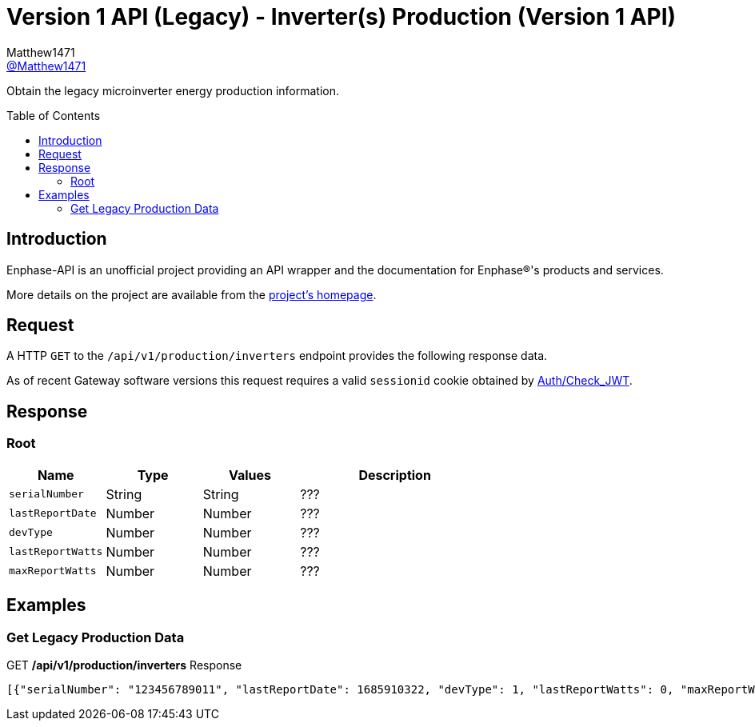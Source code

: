 = Version 1 API (Legacy) - Inverter(s) Production (Version 1 API)
:toc: preamble
Matthew1471 <https://github.com/matthew1471[@Matthew1471]>;

// Document Settings:

// Set the ID Prefix and ID Separators to be consistent with GitHub so links work irrespective of rendering platform. (https://docs.asciidoctor.org/asciidoc/latest/sections/id-prefix-and-separator/)
:idprefix:
:idseparator: -

// Any code blocks will be in JSON by default.
:source-language: json

ifndef::env-github[:icons: font]

// Set the admonitions to have icons (Github Emojis) if rendered on GitHub (https://blog.mrhaki.com/2016/06/awesome-asciidoctor-using-admonition.html).
ifdef::env-github[]
:status:
:caution-caption: :fire:
:important-caption: :exclamation:
:note-caption: :paperclip:
:tip-caption: :bulb:
:warning-caption: :warning:
endif::[]

// Document Variables:
:release-version: 1.0
:url-org: https://github.com/Matthew1471
:url-repo: {url-org}/Enphase-API
:url-contributors: {url-repo}/graphs/contributors

Obtain the legacy microinverter energy production information.

== Introduction

Enphase-API is an unofficial project providing an API wrapper and the documentation for Enphase(R)'s products and services.

More details on the project are available from the link:../../../../README.adoc[project's homepage].

== Request

A HTTP `GET` to the `/api/v1/production/inverters` endpoint provides the following response data.

As of recent Gateway software versions this request requires a valid `sessionid` cookie obtained by link:../../Auth/Check_JWT.adoc[Auth/Check_JWT].

== Response

=== Root

[cols="1,1,1,2", options="header"]
|===
|Name
|Type
|Values
|Description

|`serialNumber`
|String
|String
|???

|`lastReportDate`
|Number
|Number
|???

|`devType`
|Number
|Number
|???

|`lastReportWatts`
|Number
|Number
|???

|`maxReportWatts`
|Number
|Number
|???

|===

== Examples

=== Get Legacy Production Data

.GET */api/v1/production/inverters* Response
[source,json,subs="+quotes"]
----
[{"serialNumber": "123456789011", "lastReportDate": 1685910322, "devType": 1, "lastReportWatts": 0, "maxReportWatts": 367}, {"serialNumber": "123456789012", "lastReportDate": 1685910360, "devType": 1, "lastReportWatts": 0, "maxReportWatts": 367}, {"serialNumber": "123456789013", "lastReportDate": 1685910295, "devType": 1, "lastReportWatts": 0, "maxReportWatts": 367}, {"serialNumber": "123456789014", "lastReportDate": 1685910329, "devType": 1, "lastReportWatts": 0, "maxReportWatts": 367}, {"serialNumber": "123456789015", "lastReportDate": 1685910367, "devType": 1, "lastReportWatts": 0, "maxReportWatts": 367}, {"serialNumber": "123456789016", "lastReportDate": 1685910507, "devType": 1, "lastReportWatts": 0, "maxReportWatts": 367}, {"serialNumber": "123456789017", "lastReportDate": 1685910512, "devType": 1, "lastReportWatts": 0, "maxReportWatts": 367}, {"serialNumber": "123456789018", "lastReportDate": 1685910337, "devType": 1, "lastReportWatts": 0, "maxReportWatts": 367}, {"serialNumber": "123456789019", "lastReportDate": 1685910518, "devType": 1, "lastReportWatts": 0, "maxReportWatts": 367}, {"serialNumber": "123456789021", "lastReportDate": 1685910280, "devType": 1, "lastReportWatts": 0, "maxReportWatts": 367}, {"serialNumber": "123456789022", "lastReportDate": 1685910282, "devType": 1, "lastReportWatts": 0, "maxReportWatts": 367}, {"serialNumber": "123456789023", "lastReportDate": 1685910286, "devType": 1, "lastReportWatts": 0, "maxReportWatts": 367}, {"serialNumber": "123456789024", "lastReportDate": 1685910285, "devType": 1, "lastReportWatts": 0, "maxReportWatts": 367}, {"serialNumber": "123456789025", "lastReportDate": 1685910288, "devType": 1, "lastReportWatts": 0, "maxReportWatts": 367}]
----